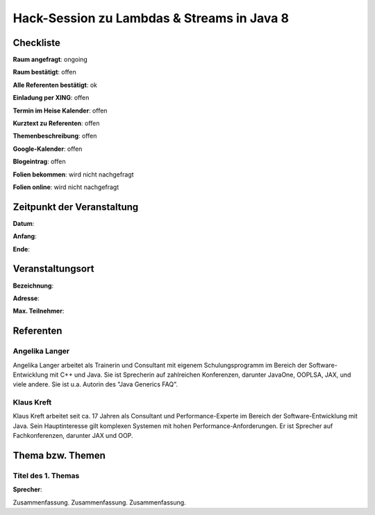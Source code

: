 Hack-Session zu Lambdas & Streams in Java 8
=================

Checkliste
----------

**Raum angefragt**: ongoing

**Raum bestätigt**: offen

**Alle Referenten bestätigt**: ok

**Einladung per XING**: offen

**Termin im Heise Kalender**: offen

**Kurztext zu Referenten**: offen

**Themenbeschreibung**: offen

**Google-Kalender**: offen

**Blogeintrag**: offen

**Folien bekommen**: wird nicht nachgefragt

**Folien online**: wird nicht nachgefragt

Zeitpunkt der Veranstaltung
---------------------------

**Datum**:

**Anfang**:

**Ende**:

Veranstaltungsort
-----------------

**Bezeichnung**:

**Adresse**:

**Max. Teilnehmer**:

Referenten
----------

Angelika Langer
~~~~~~
Angelika Langer arbeitet als Trainerin und Consultant mit eigenem 
Schulungsprogramm im Bereich der Software-Entwicklung mit C++ und 
Java. Sie ist Sprecherin auf zahlreichen Konferenzen, darunter 
JavaOne, OOPLSA, JAX, und viele andere. Sie ist u.a. 
Autorin des "Java Generics FAQ".


Klaus Kreft
~~~~~~~
Klaus Kreft arbeitet seit ca. 17 Jahren als Consultant und 
Performance-Experte im Bereich der Software-Entwicklung mit Java. 
Sein Hauptinteresse gilt komplexen Systemen mit hohen 
Performance-Anforderungen. Er ist Sprecher auf Fachkonferenzen, 
darunter JAX und OOP.

Thema bzw. Themen
-----------------

Titel des 1. Themas
~~~~~~~~~~~~~~~~~~~
**Sprecher**:

Zusammenfassung. Zusammenfassung. Zusammenfassung.
